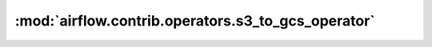 :mod:`airflow.contrib.operators.s3_to_gcs_operator`
===================================================

.. py:module:: airflow.contrib.operators.s3_to_gcs_operator

.. autoapi-nested-parse::

   This module is deprecated. Please use `airflow.providers.google.cloud.transfers.s3_to_gcs`.



